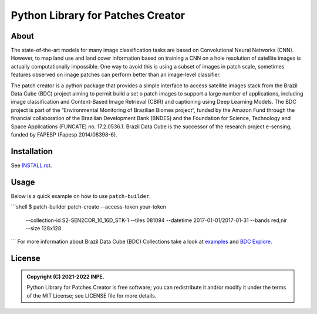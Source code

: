 ..
    This file is part of Python Library for Patches Creator.
    Copyright (C) 2021 INPE.

    Python Library for Patches Creator is free software; you can redistribute it and/or modify it
    under the terms of the MIT License; see LICENSE file for more details.


==================================
Python Library for Patches Creator
==================================


.. image:: https://img.shields.io/badge/license-MIT-green
        :target: https://github.com//brazil-data-cube/patch-builder/blob/master/LICENSE
        :alt: Software License


.. image:: https://readthedocs.org/projects/patch_builder/badge/?version=latest
        :target: https://patch_builder.readthedocs.io/en/latest/
        :alt: Documentation Status


.. image:: https://img.shields.io/badge/lifecycle-maturing-blue.svg
        :target: https://www.tidyverse.org/lifecycle/#maturing
        :alt: Software Life Cycle


.. image:: https://img.shields.io/github/tag/brazil-data-cube/patch-builder.svg
        :target: https://github.com/brazil-data-cube/patch-builder/releases
        :alt: Release


.. image:: https://img.shields.io/discord/689541907621085198?logo=discord&logoColor=ffffff&color=7389D8
        :target: https://discord.com/channels/689541907621085198#
        :alt: Join us at Discord


About
=====


The state-of-the-art models for many image classification tasks are based on Convolutional Neural Networks (CNN). However, to map land use and land cover information based on training a CNN on a hole resolution of satellite images is actually computationally impossible. One way to avoid this is using a subset of images in patch scale, sometimes features observed on image patches can perform better than an image-level classifier.

The patch creator is a python package that provides a simple interface to access satellite images stack from the Brazil Data Cube (BDC) project aiming to permit build a set o patch images to support a large number of applications, including image classification and Content-Based Image Retrieval (CBIR) and captioning using Deep Learning Models.  The BDC project is part of the “Environmental Monitoring of Brazilian Biomes project“, funded by the Amazon Fund through the financial collaboration of the Brazilian Development Bank (BNDES) and the Foundation for Science, Technology and Space Applications (FUNCATE) no. 17.2.0536.1. Brazil Data Cube is the successor of the research project e-sensing, funded by FAPESP (Fapesp 2014/08398-6).

Installation
============

See `INSTALL.rst <./INSTALL.rst>`_.


Usage
============

Below is a quick example on how to use ``patch-builder``.

```shell
$ patch-builder patch-create --access-token your-token \
                           --collection-id S2-SEN2COR_10_16D_STK-1 \
                           --tiles 081094 \
                           --datetime 2017-01-01/2017-01-31 \
                           --bands red,nir \
                           --size 128x128
```
For more information about Brazil Data Cube (BDC) Collections take a look at `examples <./examples>`_ and `BDC Explore <https://brazildatacube.dpi.inpe.br/portal/explore>`_.


License
=======

.. admonition::
    Copyright (C) 2021-2022 INPE.

    Python Library for Patches Creator is free software; you can redistribute it and/or modify it
    under the terms of the MIT License; see LICENSE file for more details.
